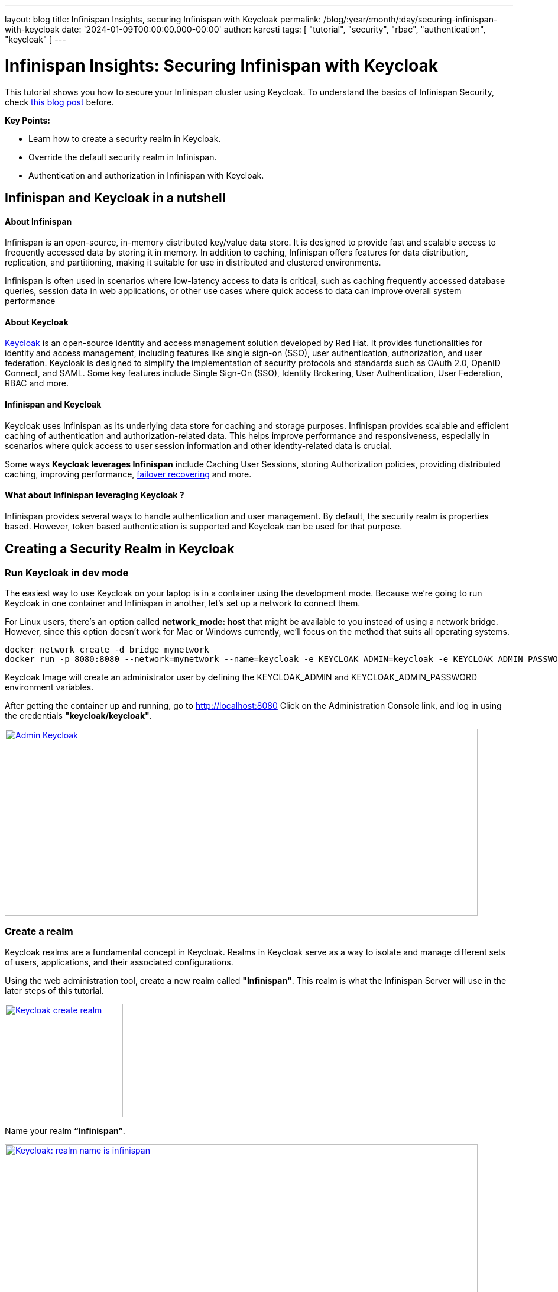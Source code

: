 ---
layout: blog
title: Infinispan Insights, securing Infinispan with Keycloak
permalink: /blog/:year/:month/:day/securing-infinispan-with-keycloak
date: '2024-01-09T00:00:00.000-00:00'
author: karesti
tags: [ "tutorial", "security", "rbac", "authentication", "keycloak" ]
---

= Infinispan Insights: Securing Infinispan with Keycloak

This tutorial shows you how to secure your Infinispan cluster using Keycloak.
To understand the basics of Infinispan Security, check
https://infinispan.org/blog/2023/12/19/infinispan-secured-caches[this blog post] before.


*Key Points:*

* Learn how to create a security realm in Keycloak.
* Override the default security realm in Infinispan.
* Authentication and authorization in Infinispan with Keycloak.

== Infinispan and Keycloak in a nutshell

==== About Infinispan
Infinispan is an open-source, in-memory distributed key/value data store. It is designed to provide fast
and scalable access to frequently accessed data by storing it in memory. In addition to caching,
Infinispan offers features for data distribution, replication, and partitioning, making it suitable
for use in distributed and clustered environments.

Infinispan is often used in scenarios where low-latency access to data is critical, such as caching
frequently accessed database queries, session data in web applications, or other
use cases where quick access to data can improve overall system performance

==== About Keycloak
https://www.keycloak.org/[Keycloak] is an open-source identity and access management solution developed by Red Hat.
It provides functionalities for identity and access management, including features like single sign-on (SSO),
user authentication, authorization, and user federation. Keycloak is designed to simplify the implementation
of security protocols and standards such as OAuth 2.0, OpenID Connect, and SAML.
Some key features include Single Sign-On (SSO), Identity Brokering, User Authentication,
User Federation, RBAC and more.


==== Infinispan and Keycloak
Keycloak uses Infinispan as its underlying data store for caching and storage purposes.
Infinispan provides  scalable and efficient caching of authentication and authorization-related data.
This helps improve performance and responsiveness, especially in scenarios where quick access to user
session information and other identity-related data is crucial.

Some ways *Keycloak leverages Infinispan* include Caching User Sessions, storing Authorization policies,
providing distributed caching, improving performance, https://www.keycloak.org/2023/12/recover-site-failures[failover recovering]
and more.

==== What about Infinispan leveraging Keycloak ?
Infinispan provides several ways to handle authentication and user management.
By default, the security realm is properties based. However, token based authentication is supported
and Keycloak can be used for that purpose.

== Creating a Security Realm in Keycloak

=== Run Keycloak in dev mode
The easiest way to use Keycloak on your laptop is in a container using the development mode.
Because we're going to run Keycloak in one container and Infinispan in another, let's set up
a network to connect them.

For Linux users, there's an option called *network_mode: host* that might be available
to you instead of using a network bridge. However, since this option doesn't work for
Mac or Windows currently, we'll focus on the method that suits all operating systems.

[source, bash]
----
docker network create -d bridge mynetwork
docker run -p 8080:8080 --network=mynetwork --name=keycloak -e KEYCLOAK_ADMIN=keycloak -e KEYCLOAK_ADMIN_PASSWORD=keycloak quay.io/keycloak/keycloak:latest start-dev
----

Keycloak Image will create an administrator user by defining the KEYCLOAK_ADMIN and KEYCLOAK_ADMIN_PASSWORD
environment variables.

After getting the container up and running, go to http://localhost:8080[http://localhost:8080]
Click on the Administration Console link, and log in using the credentials *"keycloak/keycloak"*.

[caption="Keycloak: admin",link=/assets/images/blog/2024-01-09-infinispan-secured-keycloak/adminKeycloak.png]
image::/assets/images/blog/2024-01-09-infinispan-secured-keycloak/adminKeycloak.png[Admin Keycloak, 800, 316]

=== Create a realm
Keycloak realms are a fundamental concept in Keycloak. Realms in Keycloak serve as a way to
isolate and manage different sets of users, applications, and their associated configurations.

Using the web administration tool, create a new realm called *"Infinispan"*.
This realm is what the Infinispan Server will use in the later steps of this tutorial.

[caption="Keycloak: create realm",link=/assets/images/blog/2024-01-09-infinispan-secured-keycloak/createRealmKeycloak.png]
image::/assets/images/blog/2024-01-09-infinispan-secured-keycloak/createRealmKeycloak.png[Keycloak create realm, 200, 192]

Name your realm *“infinispan”*.

[caption="Keycloak: realm name is infinispan",link=/assets/images/blog/2024-01-09-infinispan-secured-keycloak/infinispanRealmKeycloak.png]
image::/assets/images/blog/2024-01-09-infinispan-secured-keycloak/infinispanRealmKeycloak.png[Keycloak: realm name is infinispan, 800, 569]

=== Create the Infinispan clients
Clients are entities that can request authentication of a user. Clients come in two forms.
The first type of client is an application that wants to participate in single-sign-on.
These clients just want Keycloak to provide security for them. The other type of client is one that
is requesting an access token so that it can invoke other services on behalf of the authenticated user.

For the Infinispan Server and testing the Console security, we'll require two clients set up
in Keycloak: one named *"infinispan-console"* and the other *"infinispan-server"*.

==== Infinispan Console Client
Create a Keycloak client named *“infinispan-console”*. The Infinispan Web Console uses this client
to authenticate console users with Keycloak in order to obtain an authentication token. This token is
then used to authenticate all requests by the console to the Infinispan server.


[caption="Keycloak: infinispan-console client step 1",link=/assets/images/blog/2024-01-09-infinispan-secured-keycloak/infinispan-client-stepOne.png]
image::/assets/images/blog/2024-01-09-infinispan-secured-keycloak/infinispan-client-stepOne.png[Keycloak: infinispan-console client step 1, 800, 377]

Configure the valid redirect URIs with Infinispan’s console URI: *http://localhost:11222*

[caption="Keycloak: infinispan-console client step 2",link=/assets/images/blog/2024-01-09-infinispan-secured-keycloak/infinispan-client-stepTwo.png]
image::/assets/images/blog/2024-01-09-infinispan-secured-keycloak/infinispan-client-stepTwo.png[Keycloak: infinispan-console client step 2, 800, 503]

This step is completed.

==== Infinispan Server Client
Create a second client called *"infinispan-server"*. Set *"client authentication"* to *"ON"*.
This defines the type of the OIDC client. When it's ON, the OIDC type is set to confidential
access type. When it's OFF, it is set to public access type ("infinispan-console" client type).

[caption="Keycloak: infinispan-server client step 2",link=/assets/images/blog/2024-01-09-infinispan-secured-keycloak/infinispan-server-client-stepTwo.png]
image::/assets/images/blog/2024-01-09-infinispan-secured-keycloak/infinispan-server-client-stepTwo.png[Keycloak: infinispan-server client step 2, 800, 368]

This step is completed.

=== Create a user
Once we have the two clients created, we need to create an admin user for Infinispan.

Click on the *"users"* menu, and create a user named *"admin"*.

[caption="Keycloak: create admin",link=/assets/images/blog/2024-01-09-infinispan-secured-keycloak/createAdminUser.png]
image::/assets/images/blog/2024-01-09-infinispan-secured-keycloak/createAdminUser.png[Keycloak: create admin, 800, 448]

Once the user admin is created, navigate to the user detail page.

[caption="Keycloak: admin detail",link=/assets/images/blog/2024-01-09-infinispan-secured-keycloak/adminDetailKeycloak.png]
image::/assets/images/blog/2024-01-09-infinispan-secured-keycloak/adminDetailKeycloak.png[Keycloak: admin detail, 800, 575]

In the credentials tab, create a password for the user, for example, *"adminPassword"*.

[caption="Keycloak: admin set password",link=/assets/images/blog/2024-01-09-infinispan-secured-keycloak/adminSetAPasswordKeycloak.png]
image::/assets/images/blog/2024-01-09-infinispan-secured-keycloak/adminSetAPasswordKeycloak.png[Keycloak: admin set password, 500, 273]

We are now ready to run Infinispan.

== Running Infinispan secured with a Keycloak realm

=== Create the Infinispan security realm configuration
You can configure this in XML, JSON, or YAML. In the example provided below, the configuration
is in YAML format.

Create a file named *infinispan-token-realm.yaml* with the following content.

*infinispan-token-realm.yaml*
----
server:
 security:
   securityRealms:
     - name: default
       tokenRealm:
         name: infinispan
         authServerUrl: 'http://keycloak:8080'
         client-id: infinispan-console
         oauth2Introspection:
           clientId: infinispan-server
           clientSecret: 'COPY AND PASTE THE SECRET FROM KEYCLOAK'
           introspectionUrl: 'http://keycloak:8080/realms/infinispan/protocol/openid-connect/token/introspect'
----
We are not done yet!!

Read the following sections to understand and *change the placeholders* in the file.

==== Default Security Realm name
The security realm is named *"default"*. This file is designed to replace the default security realm
in Infinispan, which is originally based on properties, with the configuration for this
token-based realm.

==== Client Secret
Retrieve the secret for the *"infinispan-server"* client from the Keycloak Administration,
and then paste the secret value into the file replacing *'COPY AND PASTE THE SECRET FROM KEYCLOAK'*.

[caption="Keycloak: grab secret",link=/assets/images/blog/2024-01-09-infinispan-secured-keycloak/grabSecretFromInfinispanServerClient.png]
image::/assets/images/blog/2024-01-09-infinispan-secured-keycloak/grabSecretFromInfinispanServerClient.png[Keycloak: grab secret, 800, 465]

==== Authentication Server URL - *authServerUrl*
The authentication server is Keycloak, and it's running at *localhost:8080*. However, in the YAML
configuration above, we used *"keycloak"* instead of "localhost" (the container name).
This adjustment is needed when running containers in a Docker network. The Infinispan Server
will be reaching out to the Keycloak Server inside the Docker environment. As mentioned earlier,
Linux users can use "localhost" with the *network_mode: host* configuration.

=== Run the Infinispan Server overriding the default security realm
Lets run Infinispan in a container providing the created security realm configuration.

[source, bash]
----
docker run -it -p 11222:11222 -v $(pwd):/user-config
--network=mynetwork
--name=infinispan quay.io/infinispan/server:15.0
-c infinispan.xml
-c /user-config/infinispan-token-realm.yaml
----

The command:

* *Creates a volume "user-config"* in the current directory where we created the file `infinispan-token-realm.yaml`
* *Attaches the container to the network "mynetwork"* so Infinispan and Keycloak can connect
* *Uses `-c`*, which means the container is using the default configuration file, `infinispan.xml`.
Yet, specifying another `-c` file, it adds the content of `infinispan-token-realm.yaml` to `infinispan.xml`.
Since this file configures the default security realm, the original Infinispan default properties realm
will be replaced with the token-based realm.

=== Verify the changes
Accessing the following URL provides the information used by the Infinispan Web console
to handle authentication.

http://localhost:11222/rest/v2/login?action=config
[source, json]
----
{
   "mode": "OIDC",
   "clientId": "infinispan-console",
   "ready": "true",
   "realm": "infinispan",
   "url": "http://keycloak:8080"
}
----

The Infinispan Console will use the information above, and making use of the
https://www.keycloak.org/docs/latest/securing_apps/index.html#_javascript_adapter[Keycloak Javascript Adapter],
the interface  will redirect to Keycloak for user authentication.

=== Connect to the console with the admin user
Go the console web URL: http://localhost:11222

==== This site can’t be reached
The console needs to access Keycloak from outside the container.
However, the realm configuration uses `keycloak` host.

[caption="Site not reached",link=/assets/images/blog/2024-01-09-infinispan-secured-keycloak/siteNotReached.png]
image::/assets/images/blog/2024-01-09-infinispan-secured-keycloak/siteNotReached.png[Site not reached, 400, 263]


To avoid this issue, the workaround is simple: add to the following line to the `/etc/hosts` file:
----
 127.0.0.1      keycloak
----

As mentioned before, If you are using linux you can avoid this by using localhost and running
both containers with network_mode: host.

==== Authenticate using Keycloak
When opening the Infinispan Console, Infinispan will attempt to make a call to a REST API
that requires authentication. You'll be redirected to the Keycloak authentication, where you
should use the credentials *admin/adminPassword*. When you initially connect as admin,
you'll be prompted to change the password. For this example, you can stick with "adminPassword".

[caption="Infinispan: authenticate with Keycloak",link=/assets/images/blog/2024-01-09-infinispan-secured-keycloak/authenticateUsingKeycloak.png]
image::/assets/images/blog/2024-01-09-infinispan-secured-keycloak/authenticateUsingKeycloak.png[Infinispan: authenticate with Keycloak, 400, 258]

After Keycloak redirects back to the Infinispan Console, you can verify that admin is authenticated.
However, you will encounter Unauthorized errors in the console interface, since the connected
user’s roles are not known by Infinispan.

[caption="Infinispan: admin has not admin role",link=/assets/images/blog/2024-01-09-infinispan-secured-keycloak/adminIsNotAnAdmin.png]
image::/assets/images/blog/2024-01-09-infinispan-secured-keycloak/adminIsNotAnAdmin.png[Admin has not admin role, 800, 264]

=== Create and assign Infinispan ADMIN role
To grant complete access to the admin user, it's necessary to create a role named *"admin"*
and assign that role to the user in Keycloak.

==== Create the ADMIN role in Keycloak
Open the Keycloak administration interface, click on "Roles", and then create a role with the name
"admin".

[caption="Keycloak: create admin role",link=/assets/images/blog/2024-01-09-infinispan-secured-keycloak/createRoleAdminKeycloak.png]
image::/assets/images/blog/2024-01-09-infinispan-secured-keycloak/createRoleAdminKeycloak.png[Keycloak: create admin role, 800, 285]

==== Assign the ADMIN role in Keycloak
In the admin user detail page, go to the Role Mapping tab and assign the previously created
"admin" role there.

[caption="Keycloak: assign admin role to admin user",link=/assets/images/blog/2024-01-09-infinispan-secured-keycloak/asignAdminRoleToAdminUser.png]
image::/assets/images/blog/2024-01-09-infinispan-secured-keycloak/asignAdminRoleToAdminUser.png[Keycloak: assign admin role to admin user, 800, 361]

Return to the Infinispan Console, and you'll notice that the admin user is now granted the
admin role in Infinispan as well.

[caption="Infinispan: admin is granted",link=/assets/images/blog/2024-01-09-infinispan-secured-keycloak/adminIsGranted.png]
image::/assets/images/blog/2024-01-09-infinispan-secured-keycloak/adminIsGranted.png[Infinispan: admin is granted, 800, 440]

=== To go further

In the https://infinispan.org/tutorials/simple/simple_tutorials.html#secured_with_token_keycloak_remote-cache-tutorials[Infinispan Simple tutorials]
repository you will find an example with docker-compose, for Linux and non linux users.
There are many other advanced features in Keycloak, this is just the most simple use case.

Learn more about it in the Keycloak and Infinispan documentation.
